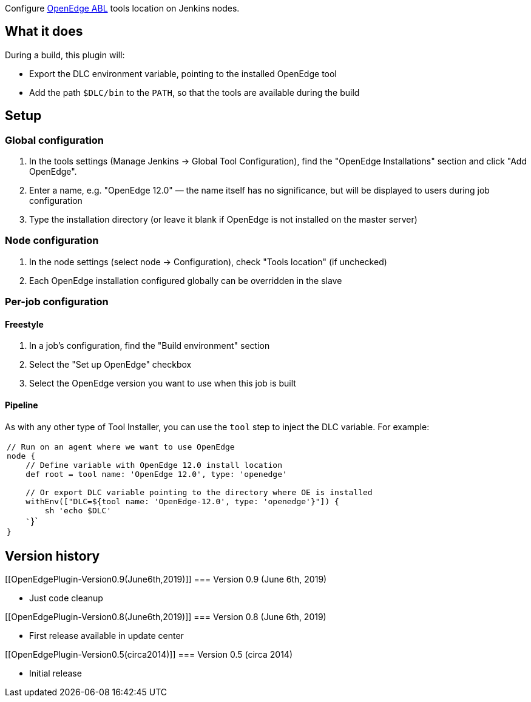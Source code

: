 Configure https://www.progress.com/openedge[OpenEdge ABL] tools location
on Jenkins nodes.

[[OpenEdgePlugin-Whatitdoes]]
== What it does

During a build, this plugin will:

* Export the DLC environment variable, pointing to the installed
OpenEdge tool
* Add the path `+$DLC/bin+` to the `+PATH+`, so that the tools are
available during the build

[[OpenEdgePlugin-Setup]]
== Setup

[[OpenEdgePlugin-Globalconfiguration]]
=== Global configuration

. In the tools settings (Manage Jenkins → Global Tool Configuration),
find the "OpenEdge Installations" section and click "Add OpenEdge".
. Enter a name, e.g. "OpenEdge 12.0" — the name itself has no
significance, but will be displayed to users during job configuration
. Type the installation directory (or leave it blank if OpenEdge is not
installed on the master server)

[[OpenEdgePlugin-Nodeconfiguration]]
=== Node configuration

. In the node settings (select node → Configuration), check "Tools
location" (if unchecked)
. Each OpenEdge installation configured globally can be overridden in
the slave

[[OpenEdgePlugin-Per-jobconfiguration]]
=== Per-job configuration

[[OpenEdgePlugin-Freestyle]]
==== Freestyle

. In a job's configuration, find the "Build environment" section
. Select the "Set up OpenEdge" checkbox
. Select the OpenEdge version you want to use when this job is built

[[OpenEdgePlugin-Pipeline]]
==== Pipeline

As with any other type of Tool Installer, you can use the `+tool+` step
to inject the DLC variable. For example:

[cols="<",]
|===
|`+// Run on an agent where we want to use OpenEdge+` +
`+node {+` +
`+    +``+// Define variable with OpenEdge 12.0 install location+` +
`+    +``+def root = tool name: +``+'OpenEdge 12.0'+``+, type: +``+'openedge'+` +
  +
`+    +``+// Or export DLC variable pointing to the directory where OE is installed+` +
`+    +``+withEnv(["DLC=${tool name: 'OpenEdge-12.0', type: 'openedge'}"+``+]) {+` +
`+        +``+sh +``+'echo $DLC'+` +
`+    +``+}+` +
`+}+`
|===

[[OpenEdgePlugin-Versionhistory]]
== Version history

[[OpenEdgePlugin-Version0.9(June6th,2019)]]
=== Version 0.9 (June 6th, 2019)

* Just code cleanup

[[OpenEdgePlugin-Version0.8(June6th,2019)]]
=== Version 0.8 (June 6th, 2019)

* First release available in update center

[[OpenEdgePlugin-Version0.5(circa2014)]]
=== Version 0.5 (circa 2014)

* Initial release
